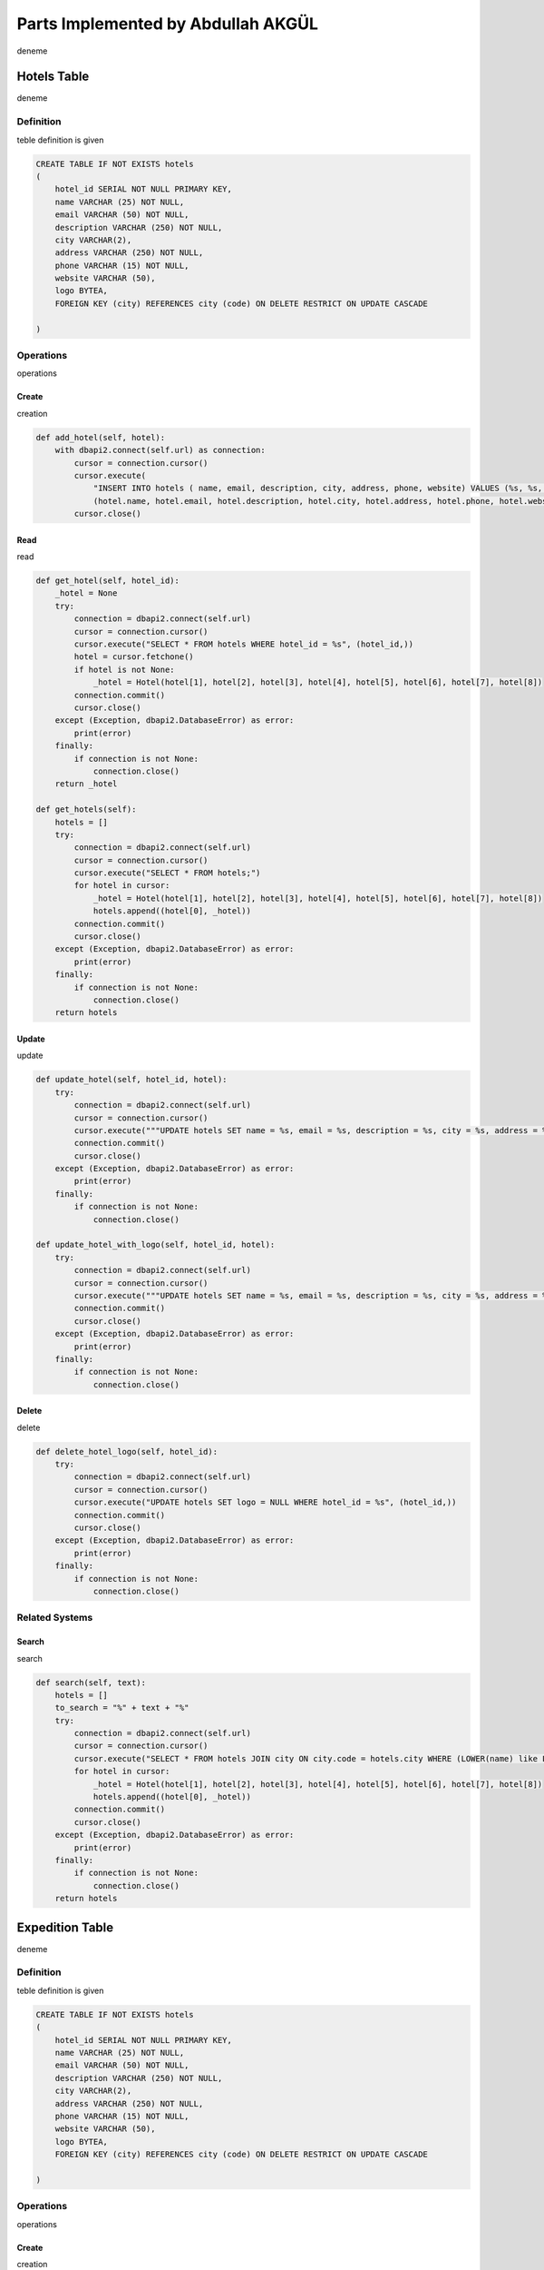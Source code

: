 Parts Implemented by Abdullah AKGÜL
===================================


deneme

Hotels Table
------------

deneme

Definition
^^^^^^^^^^

teble definition is given



.. code-block:: sql

    CREATE TABLE IF NOT EXISTS hotels
    (
        hotel_id SERIAL NOT NULL PRIMARY KEY,
        name VARCHAR (25) NOT NULL,
        email VARCHAR (50) NOT NULL,
        description VARCHAR (250) NOT NULL,
        city VARCHAR(2),
        address VARCHAR (250) NOT NULL,
        phone VARCHAR (15) NOT NULL,
        website VARCHAR (50),
        logo BYTEA,
        FOREIGN KEY (city) REFERENCES city (code) ON DELETE RESTRICT ON UPDATE CASCADE

    )



Operations
^^^^^^^^^^

operations

Create
______

creation



.. code-block:: python

    def add_hotel(self, hotel):
        with dbapi2.connect(self.url) as connection:
            cursor = connection.cursor()
            cursor.execute(
                "INSERT INTO hotels ( name, email, description, city, address, phone, website) VALUES (%s, %s, %s, %s, %s, %s, %s)",
                (hotel.name, hotel.email, hotel.description, hotel.city, hotel.address, hotel.phone, hotel.website))
            cursor.close()


Read
____

read



.. code-block:: python

        def get_hotel(self, hotel_id):
            _hotel = None
            try:
                connection = dbapi2.connect(self.url)
                cursor = connection.cursor()
                cursor.execute("SELECT * FROM hotels WHERE hotel_id = %s", (hotel_id,))
                hotel = cursor.fetchone()
                if hotel is not None:
                    _hotel = Hotel(hotel[1], hotel[2], hotel[3], hotel[4], hotel[5], hotel[6], hotel[7], hotel[8])
                connection.commit()
                cursor.close()
            except (Exception, dbapi2.DatabaseError) as error:
                print(error)
            finally:
                if connection is not None:
                    connection.close()
            return _hotel

        def get_hotels(self):
            hotels = []
            try:
                connection = dbapi2.connect(self.url)
                cursor = connection.cursor()
                cursor.execute("SELECT * FROM hotels;")
                for hotel in cursor:
                    _hotel = Hotel(hotel[1], hotel[2], hotel[3], hotel[4], hotel[5], hotel[6], hotel[7], hotel[8])
                    hotels.append((hotel[0], _hotel))
                connection.commit()
                cursor.close()
            except (Exception, dbapi2.DatabaseError) as error:
                print(error)
            finally:
                if connection is not None:
                    connection.close()
            return hotels

Update
______

update

.. code-block:: python

        def update_hotel(self, hotel_id, hotel):
            try:
                connection = dbapi2.connect(self.url)
                cursor = connection.cursor()
                cursor.execute("""UPDATE hotels SET name = %s, email = %s, description = %s, city = %s, address = %s, phone = %s, website = %s WHERE hotel_id = %s """, (hotel.name, hotel.email, hotel.description, hotel.city, hotel.address, hotel.phone, hotel.website, hotel_id))
                connection.commit()
                cursor.close()
            except (Exception, dbapi2.DatabaseError) as error:
                print(error)
            finally:
                if connection is not None:
                    connection.close()

        def update_hotel_with_logo(self, hotel_id, hotel):
            try:
                connection = dbapi2.connect(self.url)
                cursor = connection.cursor()
                cursor.execute("""UPDATE hotels SET name = %s, email = %s, description = %s, city = %s, address = %s, phone = %s, website = %s, logo = %s WHERE hotel_id = %s """, (hotel.name, hotel.email, hotel.description, hotel.city, hotel.address, hotel.phone, hotel.website, hotel.logo, hotel_id))
                connection.commit()
                cursor.close()
            except (Exception, dbapi2.DatabaseError) as error:
                print(error)
            finally:
                if connection is not None:
                    connection.close()


Delete
______

delete

.. code-block:: python

    def delete_hotel_logo(self, hotel_id):
        try:
            connection = dbapi2.connect(self.url)
            cursor = connection.cursor()
            cursor.execute("UPDATE hotels SET logo = NULL WHERE hotel_id = %s", (hotel_id,))
            connection.commit()
            cursor.close()
        except (Exception, dbapi2.DatabaseError) as error:
            print(error)
        finally:
            if connection is not None:
                connection.close()

Related Systems
^^^^^^^^^^^^^^^

Search
______

search

.. code-block:: python

    def search(self, text):
        hotels = []
        to_search = "%" + text + "%"
        try:
            connection = dbapi2.connect(self.url)
            cursor = connection.cursor()
            cursor.execute("SELECT * FROM hotels JOIN city ON city.code = hotels.city WHERE (LOWER(name) like LOWER(%s)) or (LOWER(email) like LOWER(%s)) or (LOWER(description) like LOWER(%s)) or (LOWER(address) like LOWER(%s)) or (LOWER(website) like LOWER(%s)) or (LOWER(city_name) like LOWER(%s))    ;", (to_search, to_search, to_search, to_search, to_search, to_search))
            for hotel in cursor:
                _hotel = Hotel(hotel[1], hotel[2], hotel[3], hotel[4], hotel[5], hotel[6], hotel[7], hotel[8])
                hotels.append((hotel[0], _hotel))
            connection.commit()
            cursor.close()
        except (Exception, dbapi2.DatabaseError) as error:
            print(error)
        finally:
            if connection is not None:
                connection.close()
        return hotels


Expedition Table
-----------------

deneme

Definition
^^^^^^^^^^

teble definition is given



.. code-block:: sql

    CREATE TABLE IF NOT EXISTS hotels
    (
        hotel_id SERIAL NOT NULL PRIMARY KEY,
        name VARCHAR (25) NOT NULL,
        email VARCHAR (50) NOT NULL,
        description VARCHAR (250) NOT NULL,
        city VARCHAR(2),
        address VARCHAR (250) NOT NULL,
        phone VARCHAR (15) NOT NULL,
        website VARCHAR (50),
        logo BYTEA,
        FOREIGN KEY (city) REFERENCES city (code) ON DELETE RESTRICT ON UPDATE CASCADE

    )



Operations
^^^^^^^^^^

operations

Create
______

creation



.. code-block:: python

    def add_hotel(self, hotel):
        with dbapi2.connect(self.url) as connection:
            cursor = connection.cursor()
            cursor.execute(
                "INSERT INTO hotels ( name, email, description, city, address, phone, website) VALUES (%s, %s, %s, %s, %s, %s, %s)",
                (hotel.name, hotel.email, hotel.description, hotel.city, hotel.address, hotel.phone, hotel.website))
            cursor.close()


Read
____

read



.. code-block:: python

        def get_hotel(self, hotel_id):
            _hotel = None
            try:
                connection = dbapi2.connect(self.url)
                cursor = connection.cursor()
                cursor.execute("SELECT * FROM hotels WHERE hotel_id = %s", (hotel_id,))
                hotel = cursor.fetchone()
                if hotel is not None:
                    _hotel = Hotel(hotel[1], hotel[2], hotel[3], hotel[4], hotel[5], hotel[6], hotel[7], hotel[8])
                connection.commit()
                cursor.close()
            except (Exception, dbapi2.DatabaseError) as error:
                print(error)
            finally:
                if connection is not None:
                    connection.close()
            return _hotel

        def get_hotels(self):
            hotels = []
            try:
                connection = dbapi2.connect(self.url)
                cursor = connection.cursor()
                cursor.execute("SELECT * FROM hotels;")
                for hotel in cursor:
                    _hotel = Hotel(hotel[1], hotel[2], hotel[3], hotel[4], hotel[5], hotel[6], hotel[7], hotel[8])
                    hotels.append((hotel[0], _hotel))
                connection.commit()
                cursor.close()
            except (Exception, dbapi2.DatabaseError) as error:
                print(error)
            finally:
                if connection is not None:
                    connection.close()
            return hotels

Update
______

update

.. code-block:: python

        def update_hotel(self, hotel_id, hotel):
            try:
                connection = dbapi2.connect(self.url)
                cursor = connection.cursor()
                cursor.execute("""UPDATE hotels SET name = %s, email = %s, description = %s, city = %s, address = %s, phone = %s, website = %s WHERE hotel_id = %s """, (hotel.name, hotel.email, hotel.description, hotel.city, hotel.address, hotel.phone, hotel.website, hotel_id))
                connection.commit()
                cursor.close()
            except (Exception, dbapi2.DatabaseError) as error:
                print(error)
            finally:
                if connection is not None:
                    connection.close()

        def update_hotel_with_logo(self, hotel_id, hotel):
            try:
                connection = dbapi2.connect(self.url)
                cursor = connection.cursor()
                cursor.execute("""UPDATE hotels SET name = %s, email = %s, description = %s, city = %s, address = %s, phone = %s, website = %s, logo = %s WHERE hotel_id = %s """, (hotel.name, hotel.email, hotel.description, hotel.city, hotel.address, hotel.phone, hotel.website, hotel.logo, hotel_id))
                connection.commit()
                cursor.close()
            except (Exception, dbapi2.DatabaseError) as error:
                print(error)
            finally:
                if connection is not None:
                    connection.close()


Delete
______

delete

.. code-block:: python

    def delete_hotel_logo(self, hotel_id):
        try:
            connection = dbapi2.connect(self.url)
            cursor = connection.cursor()
            cursor.execute("UPDATE hotels SET logo = NULL WHERE hotel_id = %s", (hotel_id,))
            connection.commit()
            cursor.close()
        except (Exception, dbapi2.DatabaseError) as error:
            print(error)
        finally:
            if connection is not None:
                connection.close()

Related Systems
^^^^^^^^^^^^^^^

Search
______

search

.. code-block:: python

    def search(self, text):
        hotels = []
        to_search = "%" + text + "%"
        try:
            connection = dbapi2.connect(self.url)
            cursor = connection.cursor()
            cursor.execute("SELECT * FROM hotels JOIN city ON city.code = hotels.city WHERE (LOWER(name) like LOWER(%s)) or (LOWER(email) like LOWER(%s)) or (LOWER(description) like LOWER(%s)) or (LOWER(address) like LOWER(%s)) or (LOWER(website) like LOWER(%s)) or (LOWER(city_name) like LOWER(%s))    ;", (to_search, to_search, to_search, to_search, to_search, to_search))
            for hotel in cursor:
                _hotel = Hotel(hotel[1], hotel[2], hotel[3], hotel[4], hotel[5], hotel[6], hotel[7], hotel[8])
                hotels.append((hotel[0], _hotel))
            connection.commit()
            cursor.close()
        except (Exception, dbapi2.DatabaseError) as error:
            print(error)
        finally:
            if connection is not None:
                connection.close()
        return hotels



Tickets Table
--------------

deneme

Definition
^^^^^^^^^^

teble definition is given



.. code-block:: sql

    CREATE TABLE IF NOT EXISTS hotels
    (
        hotel_id SERIAL NOT NULL PRIMARY KEY,
        name VARCHAR (25) NOT NULL,
        email VARCHAR (50) NOT NULL,
        description VARCHAR (250) NOT NULL,
        city VARCHAR(2),
        address VARCHAR (250) NOT NULL,
        phone VARCHAR (15) NOT NULL,
        website VARCHAR (50),
        logo BYTEA,
        FOREIGN KEY (city) REFERENCES city (code) ON DELETE RESTRICT ON UPDATE CASCADE

    )



Operations
^^^^^^^^^^

operations

Create
______

creation



.. code-block:: python

    def add_hotel(self, hotel):
        with dbapi2.connect(self.url) as connection:
            cursor = connection.cursor()
            cursor.execute(
                "INSERT INTO hotels ( name, email, description, city, address, phone, website) VALUES (%s, %s, %s, %s, %s, %s, %s)",
                (hotel.name, hotel.email, hotel.description, hotel.city, hotel.address, hotel.phone, hotel.website))
            cursor.close()


Read
____

read



.. code-block:: python

        def get_hotel(self, hotel_id):
            _hotel = None
            try:
                connection = dbapi2.connect(self.url)
                cursor = connection.cursor()
                cursor.execute("SELECT * FROM hotels WHERE hotel_id = %s", (hotel_id,))
                hotel = cursor.fetchone()
                if hotel is not None:
                    _hotel = Hotel(hotel[1], hotel[2], hotel[3], hotel[4], hotel[5], hotel[6], hotel[7], hotel[8])
                connection.commit()
                cursor.close()
            except (Exception, dbapi2.DatabaseError) as error:
                print(error)
            finally:
                if connection is not None:
                    connection.close()
            return _hotel

        def get_hotels(self):
            hotels = []
            try:
                connection = dbapi2.connect(self.url)
                cursor = connection.cursor()
                cursor.execute("SELECT * FROM hotels;")
                for hotel in cursor:
                    _hotel = Hotel(hotel[1], hotel[2], hotel[3], hotel[4], hotel[5], hotel[6], hotel[7], hotel[8])
                    hotels.append((hotel[0], _hotel))
                connection.commit()
                cursor.close()
            except (Exception, dbapi2.DatabaseError) as error:
                print(error)
            finally:
                if connection is not None:
                    connection.close()
            return hotels

Update
______

update

.. code-block:: python

        def update_hotel(self, hotel_id, hotel):
            try:
                connection = dbapi2.connect(self.url)
                cursor = connection.cursor()
                cursor.execute("""UPDATE hotels SET name = %s, email = %s, description = %s, city = %s, address = %s, phone = %s, website = %s WHERE hotel_id = %s """, (hotel.name, hotel.email, hotel.description, hotel.city, hotel.address, hotel.phone, hotel.website, hotel_id))
                connection.commit()
                cursor.close()
            except (Exception, dbapi2.DatabaseError) as error:
                print(error)
            finally:
                if connection is not None:
                    connection.close()

        def update_hotel_with_logo(self, hotel_id, hotel):
            try:
                connection = dbapi2.connect(self.url)
                cursor = connection.cursor()
                cursor.execute("""UPDATE hotels SET name = %s, email = %s, description = %s, city = %s, address = %s, phone = %s, website = %s, logo = %s WHERE hotel_id = %s """, (hotel.name, hotel.email, hotel.description, hotel.city, hotel.address, hotel.phone, hotel.website, hotel.logo, hotel_id))
                connection.commit()
                cursor.close()
            except (Exception, dbapi2.DatabaseError) as error:
                print(error)
            finally:
                if connection is not None:
                    connection.close()


Delete
______

delete

.. code-block:: python

    def delete_hotel_logo(self, hotel_id):
        try:
            connection = dbapi2.connect(self.url)
            cursor = connection.cursor()
            cursor.execute("UPDATE hotels SET logo = NULL WHERE hotel_id = %s", (hotel_id,))
            connection.commit()
            cursor.close()
        except (Exception, dbapi2.DatabaseError) as error:
            print(error)
        finally:
            if connection is not None:
                connection.close()

Related Systems
^^^^^^^^^^^^^^^

Search
______

search

.. code-block:: python

    def search(self, text):
        hotels = []
        to_search = "%" + text + "%"
        try:
            connection = dbapi2.connect(self.url)
            cursor = connection.cursor()
            cursor.execute("SELECT * FROM hotels JOIN city ON city.code = hotels.city WHERE (LOWER(name) like LOWER(%s)) or (LOWER(email) like LOWER(%s)) or (LOWER(description) like LOWER(%s)) or (LOWER(address) like LOWER(%s)) or (LOWER(website) like LOWER(%s)) or (LOWER(city_name) like LOWER(%s))    ;", (to_search, to_search, to_search, to_search, to_search, to_search))
            for hotel in cursor:
                _hotel = Hotel(hotel[1], hotel[2], hotel[3], hotel[4], hotel[5], hotel[6], hotel[7], hotel[8])
                hotels.append((hotel[0], _hotel))
            connection.commit()
            cursor.close()
        except (Exception, dbapi2.DatabaseError) as error:
            print(error)
        finally:
            if connection is not None:
                connection.close()
        return hotels

